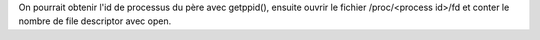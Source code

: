On pourrait obtenir l'id de processus du père avec getppid(), ensuite ouvrir
le fichier /proc/<process id>/fd et conter le nombre de file descriptor avec
open.

